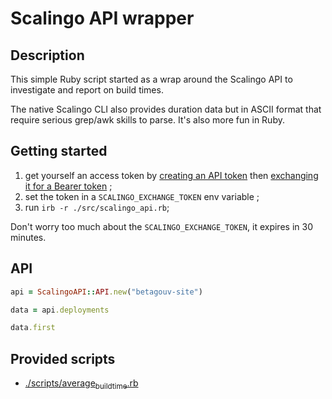 * Scalingo API wrapper

** Description

This simple Ruby script started as a wrap around the Scalingo API to
investigate and report on build times.

The native Scalingo CLI also provides duration data but in ASCII
format that require serious grep/awk skills to parse. It's also more
fun in Ruby.

** Getting started

1. get yourself an access token by [[https://dashboard.scalingo.com/account/tokens][creating an API token]] then
   [[https://developers.scalingo.com/index#authentication][exchanging it for a Bearer token]] ;
2. set the token in a ~SCALINGO_EXCHANGE_TOKEN~ env variable ;
3. run ~irb -r ./src/scalingo_api.rb~;

Don't worry too much about the ~SCALINGO_EXCHANGE_TOKEN~, it expires
in 30 minutes.

** API

#+begin_src ruby
api = ScalingoAPI::API.new("betagouv-site")

data = api.deployments

data.first
#+end_src

** Provided scripts

- [[./scripts/average_build_time.rb][./scripts/average_build_time.rb]]
